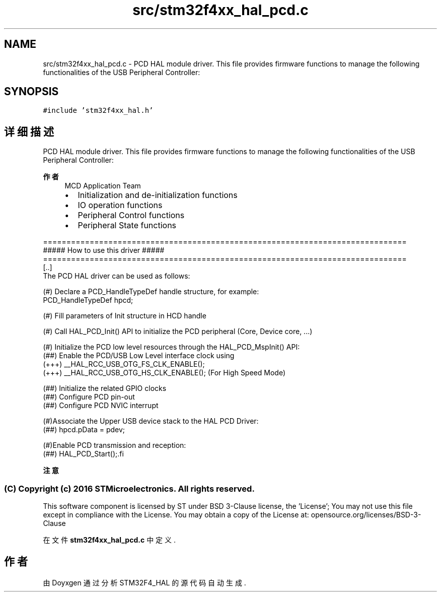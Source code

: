.TH "src/stm32f4xx_hal_pcd.c" 3 "2020年 八月 7日 星期五" "Version 1.24.0" "STM32F4_HAL" \" -*- nroff -*-
.ad l
.nh
.SH NAME
src/stm32f4xx_hal_pcd.c \- PCD HAL module driver\&. This file provides firmware functions to manage the following functionalities of the USB Peripheral Controller:  

.SH SYNOPSIS
.br
.PP
\fC#include 'stm32f4xx_hal\&.h'\fP
.br

.SH "详细描述"
.PP 
PCD HAL module driver\&. This file provides firmware functions to manage the following functionalities of the USB Peripheral Controller: 


.PP
\fB作者\fP
.RS 4
MCD Application Team
.IP "\(bu" 2
Initialization and de-initialization functions
.IP "\(bu" 2
IO operation functions
.IP "\(bu" 2
Peripheral Control functions
.IP "\(bu" 2
Peripheral State functions
.PP
.RE
.PP
.PP
.nf
==============================================================================
                  ##### How to use this driver #####
==============================================================================
  [..]
    The PCD HAL driver can be used as follows:

   (#) Declare a PCD_HandleTypeDef handle structure, for example:
       PCD_HandleTypeDef  hpcd;

   (#) Fill parameters of Init structure in HCD handle

   (#) Call HAL_PCD_Init() API to initialize the PCD peripheral (Core, Device core, ...)

   (#) Initialize the PCD low level resources through the HAL_PCD_MspInit() API:
       (##) Enable the PCD/USB Low Level interface clock using
            (+++) __HAL_RCC_USB_OTG_FS_CLK_ENABLE();
            (+++) __HAL_RCC_USB_OTG_HS_CLK_ENABLE(); (For High Speed Mode)

       (##) Initialize the related GPIO clocks
       (##) Configure PCD pin-out
       (##) Configure PCD NVIC interrupt

   (#)Associate the Upper USB device stack to the HAL PCD Driver:
       (##) hpcd.pData = pdev;

   (#)Enable PCD transmission and reception:
       (##) HAL_PCD_Start();.fi
.PP
.PP
\fB注意\fP
.RS 4
.RE
.PP
.SS "(C) Copyright (c) 2016 STMicroelectronics\&. All rights reserved\&."
.PP
This software component is licensed by ST under BSD 3-Clause license, the 'License'; You may not use this file except in compliance with the License\&. You may obtain a copy of the License at: opensource\&.org/licenses/BSD-3-Clause 
.PP
在文件 \fBstm32f4xx_hal_pcd\&.c\fP 中定义\&.
.SH "作者"
.PP 
由 Doyxgen 通过分析 STM32F4_HAL 的 源代码自动生成\&.
